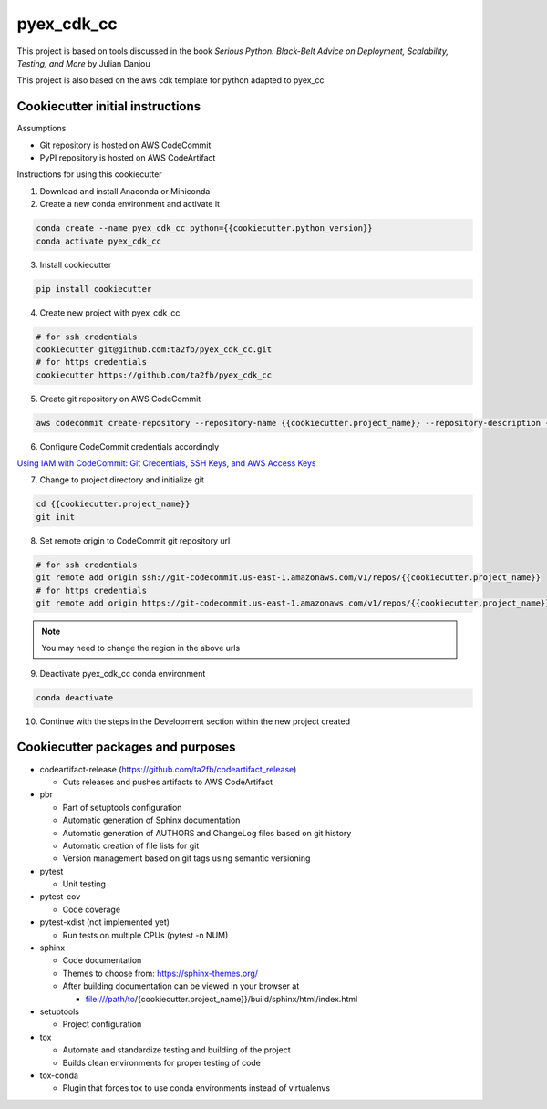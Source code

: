 ***********
pyex_cdk_cc
***********

This project is based on tools discussed in the book *Serious Python: Black-Belt Advice on Deployment, Scalability, Testing, and More* by Julian Danjou

This project is also based on the aws cdk template for python adapted to pyex_cc

Cookiecutter initial instructions
#################################

Assumptions

* Git repository is hosted on AWS CodeCommit
* PyPI repository is hosted on AWS CodeArtifact

Instructions for using this cookiecutter

1. Download and install Anaconda or Miniconda
2. Create a new conda environment and activate it

.. code-block:: bash

    conda create --name pyex_cdk_cc python={{cookiecutter.python_version}}
    conda activate pyex_cdk_cc

3. Install cookiecutter

.. code-block:: bash

    pip install cookiecutter

4. Create new project with pyex_cdk_cc

.. code-block:: bash

    # for ssh credentials
    cookiecutter git@github.com:ta2fb/pyex_cdk_cc.git
    # for https credentials
    cookiecutter https://github.com/ta2fb/pyex_cdk_cc

5. Create git repository on AWS CodeCommit

.. code-block:: bash

    aws codecommit create-repository --repository-name {{cookiecutter.project_name}} --repository-description {{cookiecutter.description}}

6. Configure CodeCommit credentials accordingly

`Using IAM with CodeCommit: Git Credentials, SSH Keys, and AWS Access Keys`_

.. _`Using IAM with CodeCommit: Git Credentials, SSH Keys, and AWS Access Keys`: https://docs.aws.amazon.com/IAM/latest/UserGuide/id_credentials_ssh-keys.html

7. Change to project directory and initialize git

.. code-block:: bash

    cd {{cookiecutter.project_name}}
    git init

8. Set remote origin to CodeCommit git repository url

.. code-block:: bash

    # for ssh credentials
    git remote add origin ssh://git-codecommit.us-east-1.amazonaws.com/v1/repos/{{cookiecutter.project_name}}
    # for https credentials
    git remote add origin https://git-codecommit.us-east-1.amazonaws.com/v1/repos/{{cookiecutter.project_name}}

.. note:: You may need to change the region in the above urls

9. Deactivate pyex_cdk_cc conda environment

.. code-block:: bash

    conda deactivate

10. Continue with the steps in the Development section within the new project created


Cookiecutter packages and purposes
##################################

* codeartifact-release (https://github.com/ta2fb/codeartifact_release)

  * Cuts releases and pushes artifacts to AWS CodeArtifact

* pbr

  * Part of setuptools configuration
  * Automatic generation of Sphinx documentation
  * Automatic generation of AUTHORS and ChangeLog files based on git history
  * Automatic creation of file lists for git
  * Version management based on git tags using semantic versioning

* pytest

  * Unit testing

* pytest-cov

  * Code coverage

* pytest-xdist (not implemented yet)

  * Run tests on multiple CPUs (pytest -n NUM)

* sphinx

  * Code documentation
  * Themes to choose from: https://sphinx-themes.org/
  * After building documentation can be viewed in your browser at

    * file:///path/to/{cookiecutter.project_name}}/build/sphinx/html/index.html

* setuptools

  * Project configuration

* tox

  * Automate and standardize testing and building of the project
  * Builds clean environments for proper testing of code

* tox-conda

  * Plugin that forces tox to use conda environments instead of virtualenvs

